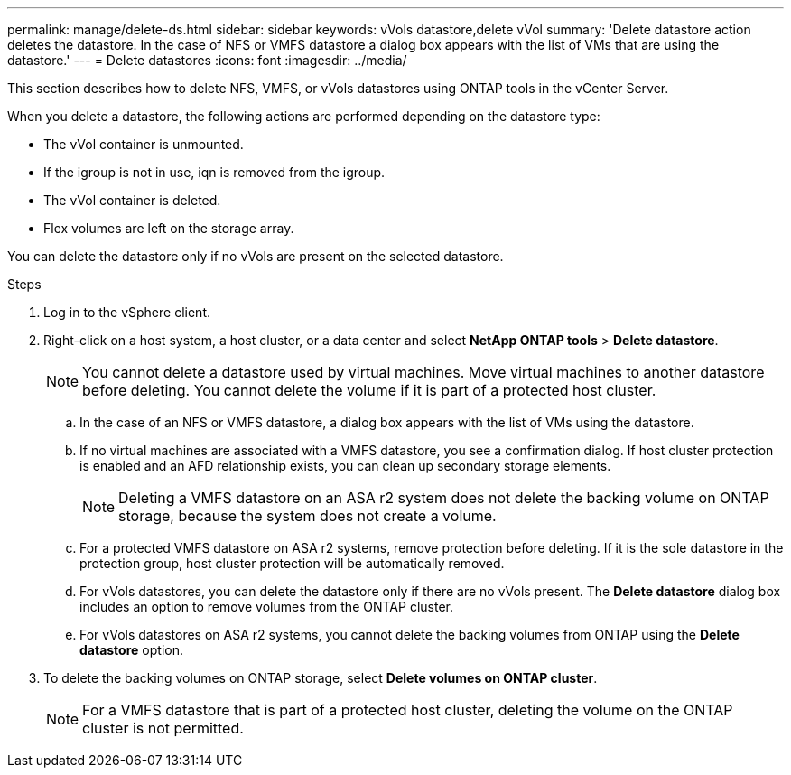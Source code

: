 ---
permalink: manage/delete-ds.html
sidebar: sidebar
keywords: vVols datastore,delete vVol
summary: 'Delete datastore action deletes the datastore. In the case of NFS or VMFS datastore a dialog box appears with the list of VMs that are using the datastore.'
---
= Delete datastores
:icons: font
:imagesdir: ../media/

[.lead]
This section describes how to delete NFS, VMFS, or vVols datastores using ONTAP tools in the vCenter Server.

When you delete a datastore, the following actions are performed depending on the datastore type:

* The vVol container is unmounted.
* If the igroup is not in use, iqn is removed from the igroup.
* The vVol container is deleted.
* Flex volumes are left on the storage array. 

You can delete the datastore only if no vVols are present on the selected datastore.

.Steps

. Log in to the vSphere client.
. Right-click on a host system, a host cluster, or a data center and select *NetApp ONTAP tools* > *Delete datastore*.
+
[NOTE]
You cannot delete a datastore used by virtual machines. Move virtual machines to another datastore before deleting. You cannot delete the volume if it is part of a protected host cluster.

.. In the case of an NFS or VMFS datastore, a dialog box appears with the list of VMs using the datastore.
.. If no virtual machines are associated with a VMFS datastore, you see a confirmation dialog. If host cluster protection is enabled and an AFD relationship exists, you can clean up secondary storage elements.
+
[NOTE]
Deleting a VMFS datastore on an ASA r2 system does not delete the backing volume on ONTAP storage, because the system does not create a volume.
// 10.5 updates for Hierarchical CG feature
.. For a protected VMFS datastore on ASA r2 systems, remove protection before deleting. If it is the sole datastore in the protection group, host cluster protection will be automatically removed.
// 10.3 updates for ASA r2
.. For vVols datastores, you can delete the datastore only if there are no vVols present. The *Delete datastore* dialog box includes an option to remove volumes from the ONTAP cluster.
.. For vVols datastores on ASA r2 systems, you cannot delete the backing volumes from ONTAP using the *Delete datastore* option.
. To delete the backing volumes on ONTAP storage, select *Delete volumes on ONTAP cluster*.
+
[NOTE]
For a VMFS datastore that is part of a protected host cluster, deleting the volume on the ONTAP cluster is not permitted.

